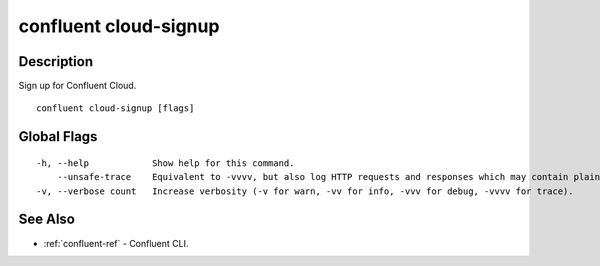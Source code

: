 ..
   WARNING: This documentation is auto-generated from the confluentinc/cli repository and should not be manually edited.

.. _confluent_cloud-signup:

confluent cloud-signup
----------------------

Description
~~~~~~~~~~~

Sign up for Confluent Cloud.

::

  confluent cloud-signup [flags]

Global Flags
~~~~~~~~~~~~

::

  -h, --help            Show help for this command.
      --unsafe-trace    Equivalent to -vvvv, but also log HTTP requests and responses which may contain plaintext secrets.
  -v, --verbose count   Increase verbosity (-v for warn, -vv for info, -vvv for debug, -vvvv for trace).

See Also
~~~~~~~~

* :ref:`confluent-ref` - Confluent CLI.
